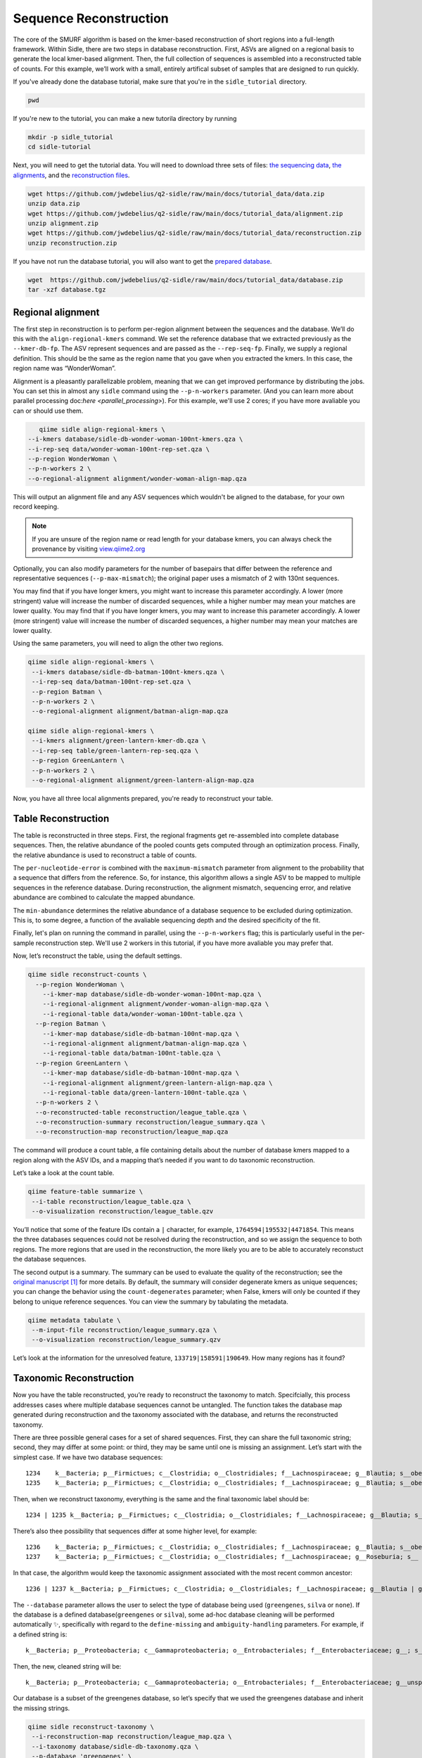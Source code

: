 Sequence Reconstruction
=======================

The core of the SMURF algorithm is based on the kmer-based reconstruction of short regions into a full-length framework. Within Sidle, there are two steps in database reconstruction. First, ASVs are aligned on a regional basis to generate the local kmer-based alignment. Then, the full collection of sequences is assembled into a reconstructed table of counts. For this example, we’ll work with a small, entirely artifical subset of samples that are designed to run quickly.

If you've already done the database tutorial, make sure that you're in the ``sidle_tutorial`` directory.

.. code-block:: bash

	pwd

If you're new to the tutorial, you can make a new tutorila directory by running

.. code-block:: bash

	mkdir -p sidle_tutorial
	cd sidle-tutorial

Next, you will need to get the tutorial data. You will need to download three sets of files: `the sequencing data`_, `the alignments`_, and the `reconstruction files`_.

.. code-block:: bash

	wget https://github.com/jwdebelius/q2-sidle/raw/main/docs/tutorial_data/data.zip
	unzip data.zip
	wget https://github.com/jwdebelius/q2-sidle/raw/main/docs/tutorial_data/alignment.zip
	unzip alignment.zip
	wget https://github.com/jwdebelius/q2-sidle/raw/main/docs/tutorial_data/reconstruction.zip
	unzip reconstruction.zip


If you have not run the database tutorial, you will also want to get the
`prepared database`_.

.. code-block:: bash

	wget  https://github.com/jwdebelius/q2-sidle/raw/main/docs/tutorial_data/database.zip
	tar -xzf database.tgz

Regional alignment
------------------

The first step in reconstruction is to perform per-region alignment between the sequences and the database. We’ll do this with the ``align-regional-kmers`` command. We set the reference database that we extracted previously as the ``--kmer-db-fp``. The ASV represent sequences and are passed as the ``--rep-seq-fp``. Finally, we supply a regional definition. This should be the same as the region name that you gave when you extracted the kmers. In this case, the region name was “WonderWoman”.

Alignment is a pleasantly parallelizable problem, meaning that we can get improved performance by distributing the jobs. You can set this in almost any ``sidle`` command using the ``--p-n-workers`` parameter. (And you can learn more about parallel processing doc:`here <parallel_processing>`). For this example, we'll use 2 cores; if you have more avaliable you can or should use them.

.. code-block:: bash

	qiime sidle align-regional-kmers \
     --i-kmers database/sidle-db-wonder-woman-100nt-kmers.qza \
     --i-rep-seq data/wonder-woman-100nt-rep-set.qza \
     --p-region WonderWoman \
     --p-n-workers 2 \
     --o-regional-alignment alignment/wonder-woman-align-map.qza

This will output an alignment file and any ASV sequences which wouldn't be aligned to the database, for your own record keeping.

.. Note::

	If you are unsure of the region name or read length for your database kmers, you can always check the provenance by visiting `view.qiime2.org`_

Optionally, you can also modify parameters for the number of basepairs that differ between the reference and representative sequences (``--p-max-mismatch``); the original paper uses a mismatch of 2 with 130nt sequences.

You may find that if you have longer kmers, you might want to increase this parameter accordingly. A lower (more stringent) value will increase the number of discarded sequences, while a higher number may mean your matches are lower quality. You may find that if you have longer kmers, you may want to increase this parameter accordingly. A lower (more stringent) value will increase the number of discarded sequences, a higher number may mean your matches are lower quality.

Using the same parameters, you will need to align the other two regions.

.. code-block:: bash

	qiime sidle align-regional-kmers \
	 --i-kmers database/sidle-db-batman-100nt-kmers.qza \
	 --i-rep-seq data/batman-100nt-rep-set.qza \
	 --p-region Batman \
	 --p-n-workers 2 \
	 --o-regional-alignment alignment/batman-align-map.qza

	qiime sidle align-regional-kmers \
	 --i-kmers alignment/green-lantern-kmer-db.qza \
	 --i-rep-seq table/green-lantern-rep-seq.qza \
	 --p-region GreenLantern \
	 --p-n-workers 2 \
	 --o-regional-alignment alignment/green-lantern-align-map.qza

Now, you have all three local alignments prepared, you're ready to
reconstruct your table.

Table Reconstruction
--------------------

The table is reconstructed in three steps. First, the regional fragments get re-assembled into complete database sequences. Then, the relative abundance of the pooled counts gets computed through an optimization process. Finally, the relative abundance is used to reconstruct a table of counts.

The ``per-nucleotide-error`` is combined with the ``maximum-mismatch`` parameter from alignment to the probability that a sequence that differs from the reference. So, for instance, this algorithm allows a single ASV to be mapped to multiple sequences in the reference database. During reconstruction, the alignment mismatch, sequencing error, and relative abundance are combined to calculate the mapped abundance.

The ``min-abundance`` determines the relative abundance of a database sequence to be excluded during optimization. This is, to some degree, a function of the avaliable sequencing depth and the desired specificity of the fit.

Finally, let's plan on running the command in parallel, using the ``--p-n-workers`` flag; this is particularly useful in the per-sample reconstruction step. We'll use 2 workers in this tutorial, if you have more avaliable you may prefer that.

Now, let’s reconstruct the table, using the default settings.

.. code-block:: shell

    qiime sidle reconstruct-counts \
      --p-region WonderWoman \
        --i-kmer-map database/sidle-db-wonder-woman-100nt-map.qza \
        --i-regional-alignment alignment/wonder-woman-align-map.qza \
        --i-regional-table data/wonder-woman-100nt-table.qza \
      --p-region Batman \
        --i-kmer-map database/sidle-db-batman-100nt-map.qza \
        --i-regional-alignment alignment/batman-align-map.qza \
        --i-regional-table data/batman-100nt-table.qza \
      --p-region GreenLantern \
        --i-kmer-map database/sidle-db-batman-100nt-map.qza \
        --i-regional-alignment alignment/green-lantern-align-map.qza \
        --i-regional-table data/green-lantern-100nt-table.qza \
      --p-n-workers 2 \
      --o-reconstructed-table reconstruction/league_table.qza \
      --o-reconstruction-summary reconstruction/league_summary.qza \
      --o-reconstruction-map reconstruction/league_map.qza

The command will produce a count table, a file containing details about the number of database kmers mapped to a region along with the ASV IDs, and a mapping that’s needed if you want to do taxonomic reconstruction.

Let’s take a look at the count table.

.. code-block:: shell

    qiime feature-table summarize \
     --i-table reconstruction/league_table.qza \
     --o-visualization reconstruction/league_table.qzv


You’ll notice that some of the feature IDs contain a ``|`` character, for example, ``1764594|195532|4471854``. This means the three databases sequences could not be resolved during the reconstruction, and so we assign the sequence to both regions. The more regions that are used in the reconstruction, the more likely you are to be able to accurately reconstuct the database sequences.

The second output is a summary. The summary can be used to evaluate the quality of the reconstruction; see the `original manuscript`_ [1]_ for more details. By default, the summary will consider degenerate kmers as unique sequences; you can change the behavior using the ``count-degenerates`` parameter; when False, kmers will only be counted if they belong to unique reference sequences. You can view the summary by tabulating the metadata.

.. code:: bash

    qiime metadata tabulate \
     --m-input-file reconstruction/league_summary.qza \
     --o-visualization reconstruction/league_summary.qzv


Let’s look at the information for the unresolved feature, ``133719|158591|190649``. How many regions has it found?

Taxonomic Reconstruction
------------------------

Now you have the table reconstructed, you’re ready to reconstruct the taxonomy to match. Specifcially, this process addresses cases where multiple database sequences cannot be untangled. The function takes the database map generated during reconstruction and the taxonomy associated with the database, and returns the reconstructed taxonomy.

There are three possible general cases for a set of shared sequences. First, they can share the full taxonomic string; second, they may differ at some point: or third, they may be same until one is missing an assignment. Let’s start with the simplest case. If we have two database sequences::

   1234    k__Bacteria; p__Firmictues; c__Clostridia; o__Clostridiales; f__Lachnospiraceae; g__Blautia; s__obeum
   1235    k__Bacteria; p__Firmictues; c__Clostridia; o__Clostridiales; f__Lachnospiraceae; g__Blautia; s__obeum

Then, when we reconstruct taxonomy, everything is the same and the final taxonomic label should be::

   1234 | 1235 k__Bacteria; p__Firmictues; c__Clostridia; o__Clostridiales; f__Lachnospiraceae; g__Blautia; s__obeum

There’s also thee possibility that sequences differ at some higher level, for example::

   1236    k__Bacteria; p__Firmictues; c__Clostridia; o__Clostridiales; f__Lachnospiraceae; g__Blautia; s__obeum
   1237    k__Bacteria; p__Firmictues; c__Clostridia; o__Clostridiales; f__Lachnospiraceae; g__Roseburia; s__

In that case, the algorithm would keep the taxonomic assignment associated with the most recent common ancestor::

   1236 | 1237 k__Bacteria; p__Firmictues; c__Clostridia; o__Clostridiales; f__Lachnospiraceae; g__Blautia | g__Roseburia; g__Blautia | g__Rosburia

The ``--database`` parameter allows the user to select the type of database being used (``greengenes``, ``silva`` or ``none``). If the database is a defined database(``greengenes`` or ``silva``), some ad-hoc database cleaning will be performed automatically ✨, specifically with regard to the ``define-missing`` and ``ambiguity-handling`` parameters. For example, if a defined string is::

   k__Bacteria; p__Proteobacteria; c__Gammaproteobacteria; o__Entrobacteriales; f__Enterobacteriaceae; g__; s__

Then, the new, cleaned string will be::

    k__Bacteria; p__Proteobacteria; c__Gammaproteobacteria; o__Entrobacteriales; f__Enterobacteriaceae; g__unsp. f. Enterobacteriaceae; s__unsp. f. Enterobacteriaceae

Our database is a subset of the greengenes database, so let’s specify that we used the greengenes database and inherit the missing strings.

.. code-block:: shell

    qiime sidle reconstruct-taxonomy \
     --i-reconstruction-map reconstruction/league_map.qza \
     --i-taxonomy database/sidle-db-taxonomy.qza \
     --p-database 'greengenes' \
     --p-define-missing 'inherit' \
     --o-reconstructed-taxonomy reconstruction/league_taxonomy.qza

You can check the taxonomic reconstruction by tabulating the taxonomy.

.. code-block:: shell

    qiime metadata tabulate \
     --m-input-file reconstruction/league_taxonomy.qza \
     --o-visualization reconstruction/league_taxonomy.qzv

What’s the taxonomy assignment for ``1764594|195532|4471854``?

Reconstructing the Phylogenetic Tree
------------------------------------

The last step in reconstruction is to reconstruct fragments for the phylogenetic tree. Unfortunately, if the reference sequences cannot be resolved, the phylogenetic tree cannot simply be inherited from the database. So, we need to reconstruct a new phylognetic tree. We handle sequences in two ways.

1. Any database sequence which could full resolved can keep it’s position in the reference tree
2. Sequences which can’t be resolved need to handled somehow.

We could randomly select a sequence to map the reconstructed region to. However, that might not work when there are several sequences that got combined. So, instead, if we can’t resolve the database sequence, we calculate a concensus sequence from the combined data, extract them over the regions we were able to map, and then those consensus sequences can be inserted into a phylogenetic reference backbone using SEPP or something similar.

.. Note::

	Sucessful reconstruction requires that the ids in the database you used as your reference for reconstruction and the database you’re using for alignment are the same. Make sure that you are using the same database release version and the same level of sequence identity.

So, our first step is to reconstruct the consensus fragments from sequences that could not be resolved.

.. code-block:: shell

    qiime sidle reconstruct-fragment-rep-seqs \
    --p-region WonderWoman \
      --i-regional-alignment alignment/wonder-woman-align-map.qza \
     --p-region Batman \
      --i-regional-alignment alignment/batman-align-map.qza \
     --p-region GreenLantern \
      --i-regional-alignment alignment/green-lantern-align-map.qza \
     --i-reconstruction-map reconstruction/league_map.qza \
     --i-reconstruction-summary reconstruction/league_summary.qza \
     --i-aligned-sequences database/sidle-db-aligned-sequences.qza \
     --o-representative-fragments reconstruction/league-rep-seq-fragments.qza

We can then insert the sequences into the reference tree. Let's first get the reference tree.

.. code-block:: shell

  wget \
    -O "sepp-refs-gg-13-8.qza" \
    "https://data.qiime2.org/2021.2/common/sepp-refs-gg-13-8.qza"

Then, we'll do the fragment insertion.

.. code-block:: shell

  qiime fragment-insertion sepp \
    --i-representative-sequences reconstruction/league-rep-seq-fragments.qza \
    --i-reference-database sepp-refs-gg-13-8.qza \
    --o-tree reconstruction/league-tree.qza \
    --o-placements reconstruction/league-placements.qza

Now, you're ready to analyze your data.

Next Steps: Analysis!
---------------------

You now have a reconstructed table, and associated taxonomy. Go forth and enjoy your analysis. The `QIIME 2 tutorials`_ offer some good options of downstream diversity and statistical analyses that can be done with this data.

TL;DR Reconstruction
--------------------

Regional Alignment Commands
+++++++++++++++++++++++++++

* The region name for the alignment **must match** the region name used for building the kmer map
* Kmers and representative sequences must be the same length
* This step is performed on a per-region basis

**Syntax**

.. code-block:: bash

  qiime sidle align-regional-kmers \
    --i-kmers [kmer sequences from extracted database] \
    --i-rep-seq [ASV representative sequnces] \
    --p-region [Region name] \
    --o-regional-alignment [regional alignment]

**Example**

.. code-block:: bash

  qiime sidle align-regional-kmers \
    --i-kmers wonderwoman-kmer-db.qza \
    --i-rep-seq wonderwoman-rep-seq.qza \
    --p-region WonderWoman \
    --o-regional-alignment wonderwoman-align-map.qza

Reconstructing the Table
++++++++++++++++++++++++

* Make sure your region names match between the alignment artifact, the database kmer map, and the ``region`` parameter.
* ``count-degenerates`` will control how the summary describes differences in the sequences
* ``region-normalize`` will affect how many counts are assigned in the final table

**Syntax**

For *n* regions

.. code-block:: bash

  qiime sidle reconstruct-counts \
    --p-region [region 1 name] \
      --i-kmer-map [region 1 kmer map] \
      --i-regional-alignment [region 1 alignment] \
      --i-regional-table [region 1 counts table] \
    ... \
    --p-region [region n name] \
      --i-kmer-map [region n kmer map] \
      --i-regional-alignment [region n alignment] \
      --i-regional-table [region n counts table] \
    --o-reconstructed-table [reconstructed table] \
    --o-reconstruction-summary [reconstruction summary] \
    --o-reconstruction-map [reconstructed database map]

**Example**

.. code-block:: bash

  qiime sidle reconstruct-counts \
    --p-region WonderWoman \
      --i-kmer-map database/sidle-db-wonder-woman-100nt-map.qza \
      --i-regional-alignment alignment/wonder-woman-align-map.qza \
      --i-regional-table data/data/wonder-woman-100nt-table.qza \
    --p-region Batman \
      --i-kmer-map database/sidle-db-batman-100nt-map.qza \
      --i-regional-alignment alignment/batman-align-map.qza \
      --i-regional-table data/batman-100nt-table.qza \
    --p-region GreenLantern \
      --i-kmer-map database/sidle-db-green-lantern-100nt-map.qza \
      --i-regional-alignment alignment/green-lantern-align-map.qza \
      --i-regional-table data/green-lantern-100nt-table.qza \
    --o-reconstructed-table reconstruction/league_table.qza \
    --o-reconstruction-summary reconstruction/league_summary.qza \
    --o-reconstruction-map reconstruction/league_map.qza

Reconstructing taxonomy
+++++++++++++++++++++++

* A database specification is required

**Syntax**

.. code-block:: bash

  qiime sidle reconstruct-taxonomy \
    --i-reconstruction-map [reconstruction map] \
    --i-taxonomy [taxonomy path] \
    --p-database [database name] \
    --o-reconstructed-taxonomy [reconstructed taxonomy]

**Example**

.. code-block:: bash

  qiime sidle reconstruct-taxonomy \
    --i-reconstruction-map reconstruction/league_map.qza \
    --i-taxonomy database/sidle-db-taxonomy.qza \
    --p-database 'greengenes' \
    --p-define-missing 'inherit' \
    --o-reconstructed-taxonomy reconstruction/league_taxonomy.qza

Reconstructing the Tree
+++++++++++++++++++++++

* A phylogenetic tree can be reconstructed by first estimating the consensus fragments for the original sequences and then inserting them into a tree.
* See the `q2-fragment-insertion`_ documentation for more information

**Fragment reconstruction syntax**

.. code-block:: shell

  qiime sidle reconstruct-fragment-rep-seqs \
    --i-reconstruction-map [reconstruction map] \
    --i-reconstruction-summary [reconstruction summary] \
    --i-aligned-sequences [aligned sequences] \
    --m-manifest-file [manifest] \
    --o-representative-fragments [concensus fragments]

**Example reconstruction syntax**

.. code-block:: shell

  qiime sidle reconstruct-fragment-rep-seqs \
    --i-reconstruction-map reconstruction/league_map.qza \
    --i-reconstruction-summary reconstruction/league_summary.qza \
    --i-aligned-sequences database/sidle-db-aligned-sequences.qza \
    --m-manifest-file manifest.txt \
    --o-representative-fragments reconstruction/league-rep-seq-fragments.qza

References
++++++++++

.. [1] Fuks, C; Elgart, M; Amir, A; et al (2018) "Combining 16S rRNA gene variable regions enables high-resolution microbial community profiling." *Microbiome*. **6**:17. doi: 10.1186/s40168-017-0396-x

.. links

.. _here: https://github.com/jwdebelius/q2-sidle/tree/main/docs/tutorial_data
.. _view.qiime2.org: https://view.qiime2.org
.. _absloute paths: https://www.linux.com/training-tutorials/absolute-path-vs-relative-path-linuxunix/
.. _original manuscript: https://microbiomejournal.biomedcentral.com/articles/10.1186/s40168-017-0396-x
.. _QIIME 2 tutorials: https://docs.qiime2.org/2021.2/tutorials/
.. _q2-fragment-insertion: https://docs.qiime2.org/2020.8/plugins/available/fragment-insertion/
.. _the sequencing data: https://github.com/jwdebelius/q2-sidle/raw/main/docs/tutorial_data/data.zip
.. _the alignments: https://github.com/jwdebelius/q2-sidle/raw/main/docs/tutorial_data/alignment.zip
.. _reconstruction files: https://github.com/jwdebelius/q2-sidle/raw/main/docs/tutorial_data/reconstruction.zip
.. _prepared database:  https://github.com/jwdebelius/q2-sidle/raw/main/docs/tutorial_data/database.zip
